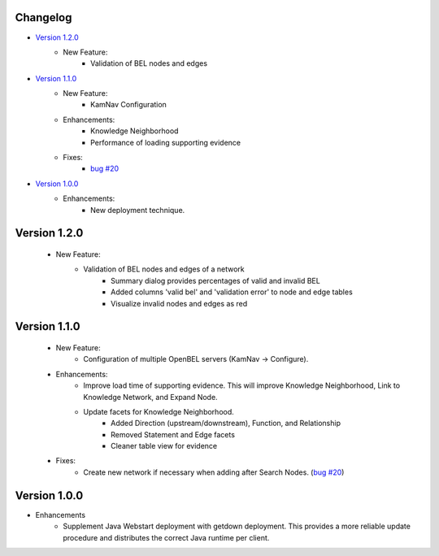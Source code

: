 Changelog
=========

- `Version 1.2.0`_
    - New Feature:
        - Validation of BEL nodes and edges

- `Version 1.1.0`_
    - New Feature:
        - KamNav Configuration
    - Enhancements:
        - Knowledge Neighborhood
        - Performance of loading supporting evidence
    - Fixes:
        - `bug #20`_

- `Version 1.0.0`_
    - Enhancements:
        - New deployment technique.

Version 1.2.0
=============

    - New Feature:
        - Validation of BEL nodes and edges of a network
            - Summary dialog provides percentages of valid and invalid BEL
            - Added columns 'valid bel' and 'validation error' to node and edge tables
            - Visualize invalid nodes and edges as red

Version 1.1.0
=============

    - New Feature:
        - Configuration of multiple OpenBEL servers (KamNav -> Configure).
    - Enhancements:
        - Improve load time of supporting evidence.  This will improve Knowledge Neighborhood, Link to Knowledge Network, and Expand Node.
        - Update facets for Knowledge Neighborhood.
            - Added Direction (upstream/downstream), Function, and Relationship
            - Removed Statement and Edge facets
            - Cleaner table view for evidence
    - Fixes:
        - Create new network if necessary when adding after Search Nodes. (`bug #20`_)

Version 1.0.0
=============

- Enhancements
    - Supplement Java Webstart deployment with getdown deployment.  This provides a more reliable update procedure and distributes the correct Java runtime per client.

.. _bug #20: https://github.com/OpenBEL/kam-nav/issues/20
